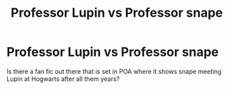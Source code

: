 #+TITLE: Professor Lupin vs Professor snape

* Professor Lupin vs Professor snape
:PROPERTIES:
:Author: paulfromtwitch
:Score: 3
:DateUnix: 1584971433.0
:DateShort: 2020-Mar-23
:FlairText: Request
:END:
Is there a fan fic out there that is set in POA where it shows snape meeting Lupin at Hogwarts after all them years?

